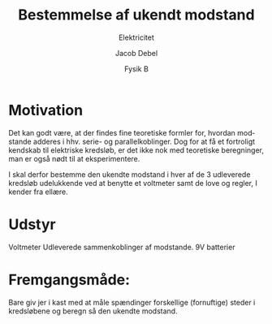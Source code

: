 #+title: Bestemmelse af ukendt modstand
#+subtitle: Elektricitet
#+author: Jacob Debel
#+date: Fysik B
#+latex_class: article
#+latex_class_options: [a4paper, 12pt]
#+language: da
#+latex_header: \usepackage[danish]{babel}
#+latex_header: \usepackage{mathtools}
#+latex_header: \usepackage[margin=3.0cm]{geometry}
#+latex_header: \hypersetup{colorlinks, linkcolor=black, urlcolor=blue}
#+latex_header_extra: \setlength{\parindent}{0em}
#+latex_header_extra: \parskip 1.5ex
#+options: ^:{} tags:nil toc:nil todo:nil num:nil timestamp:nil

* Motivation
Det kan godt være, at der findes fine teoretiske formler for, hvordan modstande adderes i hhv. serie- og parallelkoblinger. Dog for at få et fortroligt kendskab til elektriske kredsløb, er det ikke nok med teoretiske beregninger, man er også nødt til at eksperimentere.

I skal derfor bestemme den ukendte modstand i hver af de 3 udleverede kredsløb udelukkende ved at benytte et voltmeter samt de love og regler, I kender fra ellære.
* Udstyr
Voltmeter
Udleverede sammenkoblinger af modstande.
9V batterier

* Fremgangsmåde:
Bare giv jer i kast med at måle spændinger forskellige (fornuftige) steder i kredsløbene og beregn så den ukendte modstand.
